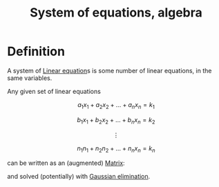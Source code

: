 :PROPERTIES:
:ID:       899FC12C-6642-4DFA-B4FB-2C2584F352CA
:END:
#+title:System of equations, algebra

* Definition

A system of [[id:59B9E64E-DC99-44D9-BD53-049697881D7F][Linear equation]]s is some number of linear equations, in the same variables.

Any given set of linear equations

\[
a_1x_1 + a_2x_2 + \dots + a_nx_n = k_1
\]

\[
b_1x_1 + b_2x_2 + \dots + b_nx_n = k_2
\]

\[
\vdots
\]

\[
n_1n_1 + n_2n_2 + \dots + n_nx_n = k_n
\]

can be written as an (augmented) [[id:7F3A7B8B-2349-4F12-9A5B-1777DD939EFC][Matrix]]:

\begin{align*}
\begin{bmatrix}
a_1 & \dots & a_n &\bigm| k_1 \\
\vdots & \ddots & \vdots & \\
n_1 & \dots & n_n &\bigm| k_n \\
\end{bmatrix} 
\mathbf{x}
\end{align*}


and solved (potentially) with [[id:3C3181E4-6322-46B0-83DB-D03D5CBC7A94][Gaussian elimination]].


